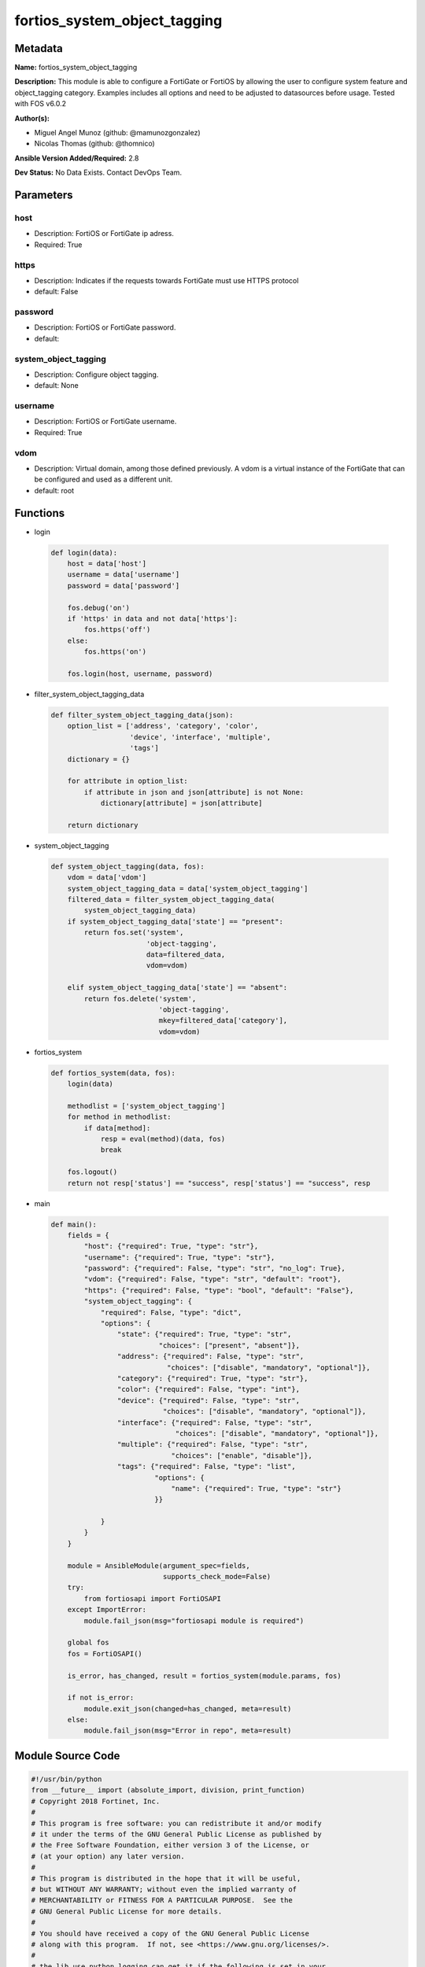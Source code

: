 =============================
fortios_system_object_tagging
=============================


Metadata
--------




**Name:** fortios_system_object_tagging

**Description:** This module is able to configure a FortiGate or FortiOS by allowing the user to configure system feature and object_tagging category. Examples includes all options and need to be adjusted to datasources before usage. Tested with FOS v6.0.2


**Author(s):** 

- Miguel Angel Munoz (github: @mamunozgonzalez)

- Nicolas Thomas (github: @thomnico)



**Ansible Version Added/Required:** 2.8

**Dev Status:** No Data Exists. Contact DevOps Team.

Parameters
----------

host
++++

- Description: FortiOS or FortiGate ip adress.

  

- Required: True

https
+++++

- Description: Indicates if the requests towards FortiGate must use HTTPS protocol

  

- default: False

password
++++++++

- Description: FortiOS or FortiGate password.

  

- default: 

system_object_tagging
+++++++++++++++++++++

- Description: Configure object tagging.

  

- default: None

username
++++++++

- Description: FortiOS or FortiGate username.

  

- Required: True

vdom
++++

- Description: Virtual domain, among those defined previously. A vdom is a virtual instance of the FortiGate that can be configured and used as a different unit.

  

- default: root




Functions
---------




- login

 .. code-block:: python

    def login(data):
        host = data['host']
        username = data['username']
        password = data['password']
    
        fos.debug('on')
        if 'https' in data and not data['https']:
            fos.https('off')
        else:
            fos.https('on')
    
        fos.login(host, username, password)
    
    

- filter_system_object_tagging_data

 .. code-block:: python

    def filter_system_object_tagging_data(json):
        option_list = ['address', 'category', 'color',
                       'device', 'interface', 'multiple',
                       'tags']
        dictionary = {}
    
        for attribute in option_list:
            if attribute in json and json[attribute] is not None:
                dictionary[attribute] = json[attribute]
    
        return dictionary
    
    

- system_object_tagging

 .. code-block:: python

    def system_object_tagging(data, fos):
        vdom = data['vdom']
        system_object_tagging_data = data['system_object_tagging']
        filtered_data = filter_system_object_tagging_data(
            system_object_tagging_data)
        if system_object_tagging_data['state'] == "present":
            return fos.set('system',
                           'object-tagging',
                           data=filtered_data,
                           vdom=vdom)
    
        elif system_object_tagging_data['state'] == "absent":
            return fos.delete('system',
                              'object-tagging',
                              mkey=filtered_data['category'],
                              vdom=vdom)
    
    

- fortios_system

 .. code-block:: python

    def fortios_system(data, fos):
        login(data)
    
        methodlist = ['system_object_tagging']
        for method in methodlist:
            if data[method]:
                resp = eval(method)(data, fos)
                break
    
        fos.logout()
        return not resp['status'] == "success", resp['status'] == "success", resp
    
    

- main

 .. code-block:: python

    def main():
        fields = {
            "host": {"required": True, "type": "str"},
            "username": {"required": True, "type": "str"},
            "password": {"required": False, "type": "str", "no_log": True},
            "vdom": {"required": False, "type": "str", "default": "root"},
            "https": {"required": False, "type": "bool", "default": "False"},
            "system_object_tagging": {
                "required": False, "type": "dict",
                "options": {
                    "state": {"required": True, "type": "str",
                              "choices": ["present", "absent"]},
                    "address": {"required": False, "type": "str",
                                "choices": ["disable", "mandatory", "optional"]},
                    "category": {"required": True, "type": "str"},
                    "color": {"required": False, "type": "int"},
                    "device": {"required": False, "type": "str",
                               "choices": ["disable", "mandatory", "optional"]},
                    "interface": {"required": False, "type": "str",
                                  "choices": ["disable", "mandatory", "optional"]},
                    "multiple": {"required": False, "type": "str",
                                 "choices": ["enable", "disable"]},
                    "tags": {"required": False, "type": "list",
                             "options": {
                                 "name": {"required": True, "type": "str"}
                             }}
    
                }
            }
        }
    
        module = AnsibleModule(argument_spec=fields,
                               supports_check_mode=False)
        try:
            from fortiosapi import FortiOSAPI
        except ImportError:
            module.fail_json(msg="fortiosapi module is required")
    
        global fos
        fos = FortiOSAPI()
    
        is_error, has_changed, result = fortios_system(module.params, fos)
    
        if not is_error:
            module.exit_json(changed=has_changed, meta=result)
        else:
            module.fail_json(msg="Error in repo", meta=result)
    
    



Module Source Code
------------------

.. code-block:: python

    #!/usr/bin/python
    from __future__ import (absolute_import, division, print_function)
    # Copyright 2018 Fortinet, Inc.
    #
    # This program is free software: you can redistribute it and/or modify
    # it under the terms of the GNU General Public License as published by
    # the Free Software Foundation, either version 3 of the License, or
    # (at your option) any later version.
    #
    # This program is distributed in the hope that it will be useful,
    # but WITHOUT ANY WARRANTY; without even the implied warranty of
    # MERCHANTABILITY or FITNESS FOR A PARTICULAR PURPOSE.  See the
    # GNU General Public License for more details.
    #
    # You should have received a copy of the GNU General Public License
    # along with this program.  If not, see <https://www.gnu.org/licenses/>.
    #
    # the lib use python logging can get it if the following is set in your
    # Ansible config.
    
    __metaclass__ = type
    
    ANSIBLE_METADATA = {'status': ['preview'],
                        'supported_by': 'community',
                        'metadata_version': '1.1'}
    
    DOCUMENTATION = '''
    ---
    module: fortios_system_object_tagging
    short_description: Configure object tagging.
    description:
        - This module is able to configure a FortiGate or FortiOS by
          allowing the user to configure system feature and object_tagging category.
          Examples includes all options and need to be adjusted to datasources before usage.
          Tested with FOS v6.0.2
    version_added: "2.8"
    author:
        - Miguel Angel Munoz (@mamunozgonzalez)
        - Nicolas Thomas (@thomnico)
    notes:
        - Requires fortiosapi library developed by Fortinet
        - Run as a local_action in your playbook
    requirements:
        - fortiosapi>=0.9.8
    options:
        host:
           description:
                - FortiOS or FortiGate ip adress.
           required: true
        username:
            description:
                - FortiOS or FortiGate username.
            required: true
        password:
            description:
                - FortiOS or FortiGate password.
            default: ""
        vdom:
            description:
                - Virtual domain, among those defined previously. A vdom is a
                  virtual instance of the FortiGate that can be configured and
                  used as a different unit.
            default: root
        https:
            description:
                - Indicates if the requests towards FortiGate must use HTTPS
                  protocol
            type: bool
            default: false
        system_object_tagging:
            description:
                - Configure object tagging.
            default: null
            suboptions:
                state:
                    description:
                        - Indicates whether to create or remove the object
                    choices:
                        - present
                        - absent
                address:
                    description:
                        - Address.
                    choices:
                        - disable
                        - mandatory
                        - optional
                category:
                    description:
                        - Tag Category.
                    required: true
                color:
                    description:
                        - Color of icon on the GUI.
                device:
                    description:
                        - Device.
                    choices:
                        - disable
                        - mandatory
                        - optional
                interface:
                    description:
                        - Interface.
                    choices:
                        - disable
                        - mandatory
                        - optional
                multiple:
                    description:
                        - Allow multiple tag selection.
                    choices:
                        - enable
                        - disable
                tags:
                    description:
                        - Tags.
                    suboptions:
                        name:
                            description:
                                - Tag name.
                            required: true
    '''
    
    EXAMPLES = '''
    - hosts: localhost
      vars:
       host: "192.168.122.40"
       username: "admin"
       password: ""
       vdom: "root"
      tasks:
      - name: Configure object tagging.
        fortios_system_object_tagging:
          host:  "{{ host }}"
          username: "{{ username }}"
          password: "{{ password }}"
          vdom:  "{{ vdom }}"
          system_object_tagging:
            state: "present"
            address: "disable"
            category: "<your_own_value>"
            color: "5"
            device: "disable"
            interface: "disable"
            multiple: "enable"
            tags:
             -
                name: "default_name_10"
    '''
    
    RETURN = '''
    build:
      description: Build number of the fortigate image
      returned: always
      type: string
      sample: '1547'
    http_method:
      description: Last method used to provision the content into FortiGate
      returned: always
      type: string
      sample: 'PUT'
    http_status:
      description: Last result given by FortiGate on last operation applied
      returned: always
      type: string
      sample: "200"
    mkey:
      description: Master key (id) used in the last call to FortiGate
      returned: success
      type: string
      sample: "key1"
    name:
      description: Name of the table used to fulfill the request
      returned: always
      type: string
      sample: "urlfilter"
    path:
      description: Path of the table used to fulfill the request
      returned: always
      type: string
      sample: "webfilter"
    revision:
      description: Internal revision number
      returned: always
      type: string
      sample: "17.0.2.10658"
    serial:
      description: Serial number of the unit
      returned: always
      type: string
      sample: "FGVMEVYYQT3AB5352"
    status:
      description: Indication of the operation's result
      returned: always
      type: string
      sample: "success"
    vdom:
      description: Virtual domain used
      returned: always
      type: string
      sample: "root"
    version:
      description: Version of the FortiGate
      returned: always
      type: string
      sample: "v5.6.3"
    
    '''
    
    from ansible.module_utils.basic import AnsibleModule
    
    fos = None
    
    
    def login(data):
        host = data['host']
        username = data['username']
        password = data['password']
    
        fos.debug('on')
        if 'https' in data and not data['https']:
            fos.https('off')
        else:
            fos.https('on')
    
        fos.login(host, username, password)
    
    
    def filter_system_object_tagging_data(json):
        option_list = ['address', 'category', 'color',
                       'device', 'interface', 'multiple',
                       'tags']
        dictionary = {}
    
        for attribute in option_list:
            if attribute in json and json[attribute] is not None:
                dictionary[attribute] = json[attribute]
    
        return dictionary
    
    
    def system_object_tagging(data, fos):
        vdom = data['vdom']
        system_object_tagging_data = data['system_object_tagging']
        filtered_data = filter_system_object_tagging_data(
            system_object_tagging_data)
        if system_object_tagging_data['state'] == "present":
            return fos.set('system',
                           'object-tagging',
                           data=filtered_data,
                           vdom=vdom)
    
        elif system_object_tagging_data['state'] == "absent":
            return fos.delete('system',
                              'object-tagging',
                              mkey=filtered_data['category'],
                              vdom=vdom)
    
    
    def fortios_system(data, fos):
        login(data)
    
        methodlist = ['system_object_tagging']
        for method in methodlist:
            if data[method]:
                resp = eval(method)(data, fos)
                break
    
        fos.logout()
        return not resp['status'] == "success", resp['status'] == "success", resp
    
    
    def main():
        fields = {
            "host": {"required": True, "type": "str"},
            "username": {"required": True, "type": "str"},
            "password": {"required": False, "type": "str", "no_log": True},
            "vdom": {"required": False, "type": "str", "default": "root"},
            "https": {"required": False, "type": "bool", "default": "False"},
            "system_object_tagging": {
                "required": False, "type": "dict",
                "options": {
                    "state": {"required": True, "type": "str",
                              "choices": ["present", "absent"]},
                    "address": {"required": False, "type": "str",
                                "choices": ["disable", "mandatory", "optional"]},
                    "category": {"required": True, "type": "str"},
                    "color": {"required": False, "type": "int"},
                    "device": {"required": False, "type": "str",
                               "choices": ["disable", "mandatory", "optional"]},
                    "interface": {"required": False, "type": "str",
                                  "choices": ["disable", "mandatory", "optional"]},
                    "multiple": {"required": False, "type": "str",
                                 "choices": ["enable", "disable"]},
                    "tags": {"required": False, "type": "list",
                             "options": {
                                 "name": {"required": True, "type": "str"}
                             }}
    
                }
            }
        }
    
        module = AnsibleModule(argument_spec=fields,
                               supports_check_mode=False)
        try:
            from fortiosapi import FortiOSAPI
        except ImportError:
            module.fail_json(msg="fortiosapi module is required")
    
        global fos
        fos = FortiOSAPI()
    
        is_error, has_changed, result = fortios_system(module.params, fos)
    
        if not is_error:
            module.exit_json(changed=has_changed, meta=result)
        else:
            module.fail_json(msg="Error in repo", meta=result)
    
    
    if __name__ == '__main__':
        main()


